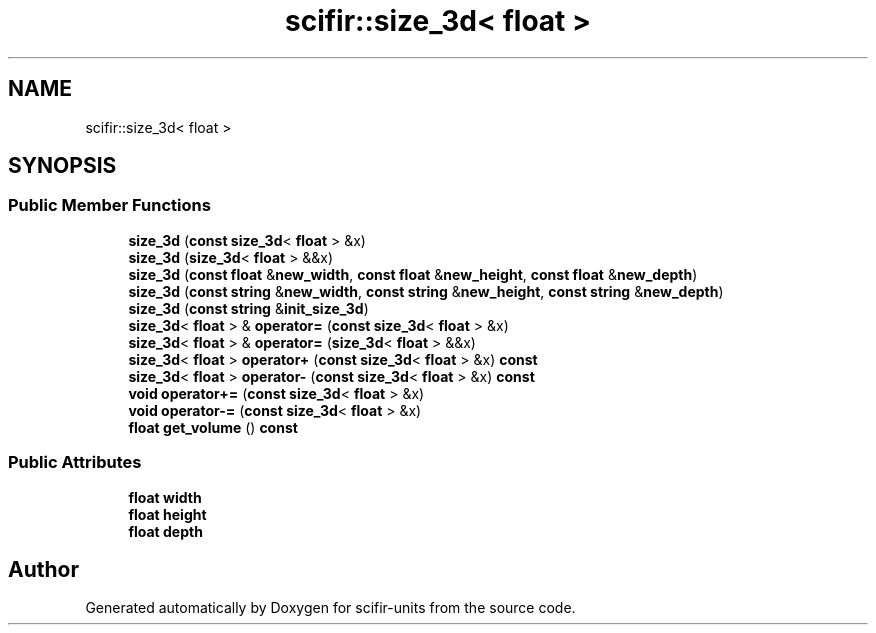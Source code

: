 .TH "scifir::size_3d< float >" 3 "Version 2.0.0" "scifir-units" \" -*- nroff -*-
.ad l
.nh
.SH NAME
scifir::size_3d< float >
.SH SYNOPSIS
.br
.PP
.SS "Public Member Functions"

.in +1c
.ti -1c
.RI "\fBsize_3d\fP (\fBconst\fP \fBsize_3d\fP< \fBfloat\fP > &x)"
.br
.ti -1c
.RI "\fBsize_3d\fP (\fBsize_3d\fP< \fBfloat\fP > &&x)"
.br
.ti -1c
.RI "\fBsize_3d\fP (\fBconst\fP \fBfloat\fP &\fBnew_width\fP, \fBconst\fP \fBfloat\fP &\fBnew_height\fP, \fBconst\fP \fBfloat\fP &\fBnew_depth\fP)"
.br
.ti -1c
.RI "\fBsize_3d\fP (\fBconst\fP \fBstring\fP &\fBnew_width\fP, \fBconst\fP \fBstring\fP &\fBnew_height\fP, \fBconst\fP \fBstring\fP &\fBnew_depth\fP)"
.br
.ti -1c
.RI "\fBsize_3d\fP (\fBconst\fP \fBstring\fP &\fBinit_size_3d\fP)"
.br
.ti -1c
.RI "\fBsize_3d\fP< \fBfloat\fP > & \fBoperator=\fP (\fBconst\fP \fBsize_3d\fP< \fBfloat\fP > &x)"
.br
.ti -1c
.RI "\fBsize_3d\fP< \fBfloat\fP > & \fBoperator=\fP (\fBsize_3d\fP< \fBfloat\fP > &&x)"
.br
.ti -1c
.RI "\fBsize_3d\fP< \fBfloat\fP > \fBoperator+\fP (\fBconst\fP \fBsize_3d\fP< \fBfloat\fP > &x) \fBconst\fP"
.br
.ti -1c
.RI "\fBsize_3d\fP< \fBfloat\fP > \fBoperator\-\fP (\fBconst\fP \fBsize_3d\fP< \fBfloat\fP > &x) \fBconst\fP"
.br
.ti -1c
.RI "\fBvoid\fP \fBoperator+=\fP (\fBconst\fP \fBsize_3d\fP< \fBfloat\fP > &x)"
.br
.ti -1c
.RI "\fBvoid\fP \fBoperator\-=\fP (\fBconst\fP \fBsize_3d\fP< \fBfloat\fP > &x)"
.br
.ti -1c
.RI "\fBfloat\fP \fBget_volume\fP () \fBconst\fP"
.br
.in -1c
.SS "Public Attributes"

.in +1c
.ti -1c
.RI "\fBfloat\fP \fBwidth\fP"
.br
.ti -1c
.RI "\fBfloat\fP \fBheight\fP"
.br
.ti -1c
.RI "\fBfloat\fP \fBdepth\fP"
.br
.in -1c

.SH "Author"
.PP 
Generated automatically by Doxygen for scifir-units from the source code\&.
